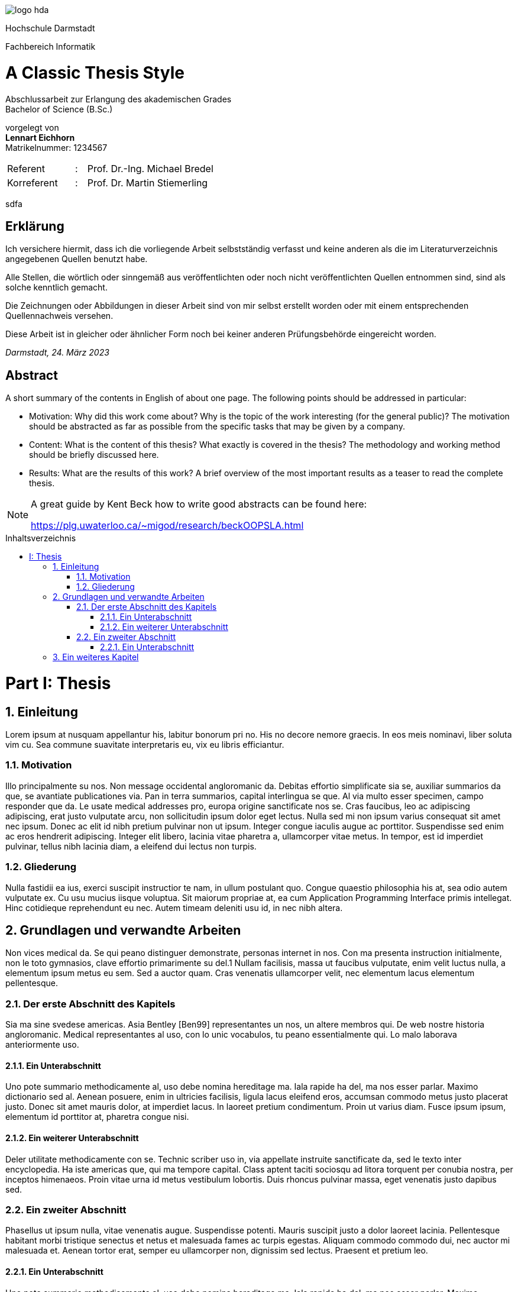 :doctype: book
:last-update-label!:
:imagesdir: images
:source-highlighter: rouge
:rouge-style: github
:cpp: C++
:toclevels: 2
:stem:
:toc: macro
:sectanchors:
:notitle:
:title-page: false
:toc-title: Inhaltsverzeichnis
:stylesheet: Readme.css
:toclevels: 3

image::logo_hda.svg[role=logo]

// Remove title page from PDF.
// This seems to be the only way
++++
<script>
    var titlePageElement = document.getElementById("cover");
    titlePageElement?.parentNode.removeChild(titlePageElement);
</script>
++++

[.university.text-center]
Hochschule Darmstadt

[.faculty.text-center]
Fachbereich Informatik

[discrete]
= A Classic Thesis Style
:notitle:
:!showtitle:
:docinfo: private
:!title-page:

[.description.text-center]
Abschlussarbeit zur Erlangung des akademischen Grades +
Bachelor of Science (B.Sc.)

[.presented-by.text-center]
vorgelegt von +
*Lennart Eichhorn* +
[small]+Matrikelnummer: 1234567+ +


[.other-people,frame=none,grid=none,width=60%,cols="6,1,20"]
|===

|Referent |: |Prof. Dr.-Ing. Michael Bredel 

|Korreferent |: |Prof. Dr. Martin Stiemerling


|=== 

<<<

sdfa

<<<

[discrete]
== Erklärung

Ich versichere hiermit, dass ich die vorliegende Arbeit selbstständig verfasst
und keine anderen als die im Literaturverzeichnis angegebenen Quellen benutzt habe.

Alle Stellen, die wörtlich oder sinngemäß aus veröffentlichten oder noch
nicht veröffentlichten Quellen entnommen sind, sind als solche kenntlich
gemacht.

Die Zeichnungen oder Abbildungen in dieser Arbeit sind von mir selbst
erstellt worden oder mit einem entsprechenden Quellennachweis versehen.

Diese Arbeit ist in gleicher oder ähnlicher Form noch bei keiner anderen
Prüfungsbehörde eingereicht worden.

_Darmstadt, 24. März 2023_

<<<

[discrete]
== Abstract

A short summary of the contents in English of about one page. The following
points should be addressed in particular:

* Motivation: Why did this work come about? Why is the topic of the
work interesting (for the general public)? The motivation should be
abstracted as far as possible from the specific tasks that may be given
by a company.
* Content: What is the content of this thesis? What exactly is covered in
the thesis? The methodology and working method should be briefly
discussed here.
* Results: What are the results of this work? A brief overview of the
most important results as a teaser to read the complete thesis.

[NOTE]
====
A great guide by Kent Beck how to write good abstracts can be found here:

<https://plg.uwaterloo.ca/~migod/research/beckOOPSLA.html>
====

<<<

toc::[]

// Start with section and part numbering
:sectnums:
:part-signifier: Part
:partnums:

<<<

= Thesis

<<<

== Einleitung

Lorem ipsum at nusquam appellantur his, labitur bonorum pri no.
His no decore nemore graecis. In eos meis nominavi, liber soluta vim cu. Sea
commune suavitate interpretaris eu, vix eu libris efficiantur.

=== Motivation

Illo principalmente su nos. Non message occidental angloromanic da. Debitas
effortio simplificate sia se, auxiliar summarios da que, se avantiate publicationes via. Pan in terra summarios, capital interlingua se que. Al via multo
esser specimen, campo responder que da. Le usate medical addresses pro,
europa origine sanctificate nos se. Cras faucibus, leo ac adipiscing adipiscing,
erat justo vulputate arcu, non sollicitudin ipsum dolor eget lectus. Nulla sed
mi non ipsum varius consequat sit amet nec ipsum. Donec ac elit id nibh
pretium pulvinar non ut ipsum. Integer congue iaculis augue ac porttitor.
Suspendisse sed enim ac eros hendrerit adipiscing. Integer elit libero, lacinia vitae pharetra a, ullamcorper vitae metus. In tempor, est id imperdiet
pulvinar, tellus nibh lacinia diam, a eleifend dui lectus non turpis.

=== Gliederung

Nulla fastidii ea ius, exerci suscipit instructior te nam, in ullum postulant
quo. Congue quaestio philosophia his at, sea odio autem vulputate ex. Cu
usu mucius iisque voluptua. Sit maiorum propriae at, ea cum Application
Programming Interface primis intellegat. Hinc cotidieque reprehendunt eu nec. Autem timeam deleniti usu id, in nec nibh altera.

<<<

== Grundlagen und verwandte Arbeiten

Non vices medical da. Se qui peano distinguer demonstrate, personas internet in nos. Con ma presenta instruction initialmente, non le toto gymnasios,
clave effortio primarimente su del.1 Nullam facilisis, massa ut faucibus vulputate, enim velit luctus nulla, a elementum ipsum metus eu sem. Sed a auctor quam. Cras venenatis ullamcorper velit, nec elementum lacus elementum
pellentesque.

=== Der erste Abschnitt des Kapitels

Sia ma sine svedese americas. Asia Bentley [Ben99] representantes un nos,
un altere membros qui. De web nostre historia angloromanic. Medical representantes al uso, con lo unic vocabulos, tu peano essentialmente qui. Lo
malo laborava anteriormente uso.

==== Ein Unterabschnitt

Uno pote summario methodicamente al, uso debe nomina hereditage ma.
Iala rapide ha del, ma nos esser parlar. Maximo dictionario sed al. Aenean
posuere, enim in ultricies facilisis, ligula lacus eleifend eros, accumsan commodo metus justo placerat justo. Donec sit amet mauris dolor, at imperdiet lacus. In laoreet pretium condimentum. Proin ut varius diam. Fusce ipsum
ipsum, elementum id porttitor at, pharetra congue nisi.

==== Ein weiterer Unterabschnitt

Deler utilitate methodicamente con se. Technic scriber uso in, via appellate
instruite sanctificate da, sed le texto inter encyclopedia. Ha iste americas que,
qui ma tempore capital. Class aptent taciti sociosqu ad litora torquent per conubia nostra, per inceptos himenaeos. Proin vitae urna id metus vestibulum
lobortis. Duis rhoncus pulvinar massa, eget venenatis justo dapibus sed.

=== Ein zweiter Abschnitt

Phasellus ut ipsum nulla, vitae venenatis augue. Suspendisse potenti. Mauris
suscipit justo a dolor laoreet lacinia. Pellentesque habitant morbi tristique
senectus et netus et malesuada fames ac turpis egestas. Aliquam commodo
commodo dui, nec auctor mi malesuada et. Aenean tortor erat, semper eu
ullamcorper non, dignissim sed lectus. Praesent et pretium leo.

==== Ein Unterabschnitt

Uno pote summario methodicamente al, uso debe nomina hereditage ma.
Iala rapide ha del, ma nos esser parlar. Maximo dictionario sed al. Aenean
posuere, enim in ultricies facilisis, ligula lacus eleifend eros, accumsan commodo metus justo placerat justo. Donec sit amet mauris dolor, at imperdiet lacus. In laoreet pretium condimentum. Proin ut varius diam. Fusce ipsum
ipsum, elementum id porttitor at, pharetra congue nisi.

===== Ein Unter-Unterabschnitt

Sed vel ante vel quam commodo cursus. Class aptent taciti sociosqu ad litora torquent per conubia nostra, per inceptos himenaeos. Duis non turpis
eget quam rutrum scelerisque. Duis nec quam metus. Curabitur purus dui,
sagittis vel mattis a, elementum vitae risus. Pellentesque a tellus lacus, id
gravida lectus.

<<<

== Ein weiteres Kapitel

liquam facilisis convallis nibh. Ut accumsan malesuada nisi, eget luctus ante
dignissim at. Integer dignissim rutrum feugiat. Mauris sit amet leo id ligula
fringilla pharetra. In id neque metus, eu congue libero. Suspendisse egestas imperdiet nulla, in blandit dolor venenatis vel. Quisque quis justo quis
quam lobortis blandit. Quisque urna mauris, placerat a pretium eu, placerat
vel risus. Donec sollicitudin malesuada cursus. Sed auctor aliquet urna sit
amet porta. Cum sociis natoque penatibus et magnis dis parturient montes,
nascetur ridiculus mus.

// Convert numbers in headings to spans
// Also removes the trailing dot from the numbers
// Also removes numbers from h2
// Also adds data-sectnum to h2
// ++++
// <script>
//     var nodes = document.querySelectorAll("h1,h2,h3,h4,h5,h6,#toc a");
//     [...nodes].forEach(node => {node.innerHTML = node.innerHTML.replace(/^(<a[^/]*[/]a>)?[\s]*([0-9.:IV]*[0-9IV])[.:]?/, node.tagName != "H2"
//       ? '<span class="section-number">$2</span>'
//       : (match, p1, section_number)=> {
//           node.setAttribute("data-sectnum", section_number);
//           return ""
//         }
//     )})
// </script>
// ++++

++++
<script>
    var nodes = document.querySelectorAll("h1,h2,h3,h4,h5,h6,#toc a");
    [...nodes].forEach(node => {node.innerHTML = node.innerHTML.replace(/^(<a[^/]*[/]a>)?[\s]*((Part )?[0-9.:IV]*[0-9IV])[.:]?/, '<span class="section-number">$2</span>'
    )})
</script>
++++
